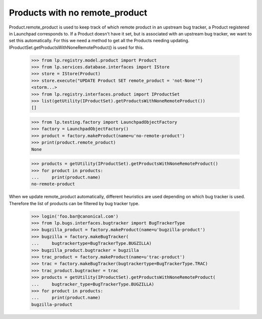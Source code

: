 Products with no remote_product
===============================

Product.remote_product is used to keep track of which remote product in
an upstream bug tracker, a Product registered in Launchpad corresponds
to. If a Product doesn't have it set, but is associated with an upstream
bug tracker, we want to set this automatically. For this we need a
method to get all the Products needing updating.
IProductSet.getProductsWithNoneRemoteProduct() is used for this.


    >>> from lp.registry.model.product import Product
    >>> from lp.services.database.interfaces import IStore
    >>> store = IStore(Product)
    >>> store.execute("UPDATE Product SET remote_product = 'not-None'")
    <storm...>
    >>> from lp.registry.interfaces.product import IProductSet
    >>> list(getUtility(IProductSet).getProductsWithNoneRemoteProduct())
    []

    >>> from lp.testing.factory import LaunchpadObjectFactory
    >>> factory = LaunchpadObjectFactory()
    >>> product = factory.makeProduct(name=u'no-remote-product')
    >>> print(product.remote_product)
    None

    >>> products = getUtility(IProductSet).getProductsWithNoneRemoteProduct()
    >>> for product in products:
    ...     print(product.name)
    no-remote-product

When we update remote_product automatically, different heuristics are
used depending on which bug tracker is used. Therefore the list of
products can be filtered by bug tracker type.

    >>> login('foo.bar@canonical.com')
    >>> from lp.bugs.interfaces.bugtracker import BugTrackerType
    >>> bugzilla_product = factory.makeProduct(name=u'bugzilla-product')
    >>> bugzilla = factory.makeBugTracker(
    ...     bugtrackertype=BugTrackerType.BUGZILLA)
    >>> bugzilla_product.bugtracker = bugzilla
    >>> trac_product = factory.makeProduct(name=u'trac-product')
    >>> trac = factory.makeBugTracker(bugtrackertype=BugTrackerType.TRAC)
    >>> trac_product.bugtracker = trac
    >>> products = getUtility(IProductSet).getProductsWithNoneRemoteProduct(
    ...     bugtracker_type=BugTrackerType.BUGZILLA)
    >>> for product in products:
    ...     print(product.name)
    bugzilla-product
